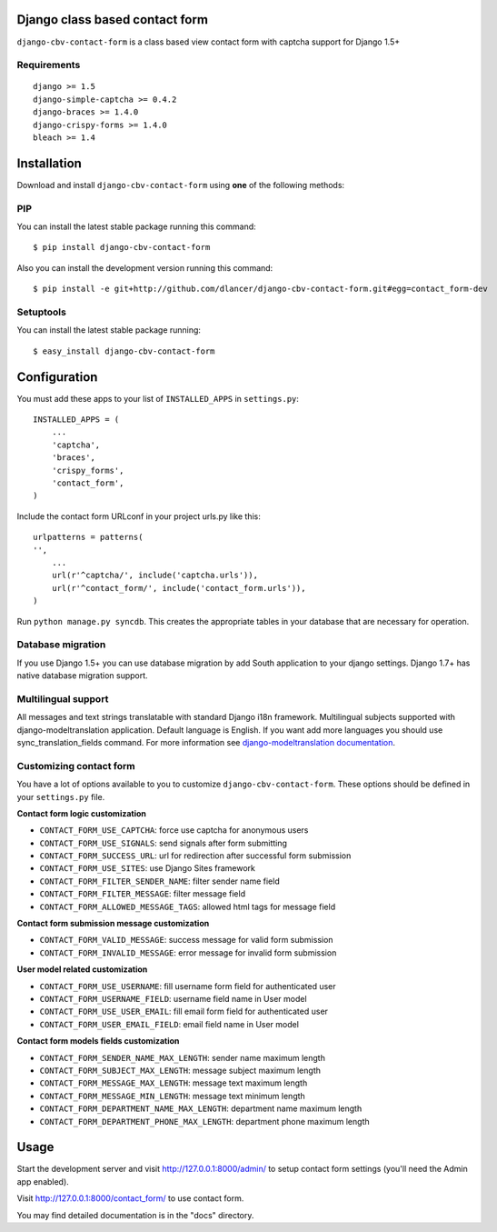 Django class based contact form
===============================

``django-cbv-contact-form`` is a class based view contact form with captcha support for Django 1.5+

Requirements
------------

::

    django >= 1.5
    django-simple-captcha >= 0.4.2
    django-braces >= 1.4.0
    django-crispy-forms >= 1.4.0
    bleach >= 1.4

Installation
============

Download and install ``django-cbv-contact-form`` using **one** of the following methods:

PIP
---

You can install the latest stable package running this command::

    $ pip install django-cbv-contact-form

Also you can install the development version running this command::

    $ pip install -e git+http://github.com/dlancer/django-cbv-contact-form.git#egg=contact_form-dev

Setuptools
----------

You can install the latest stable package running::

    $ easy_install django-cbv-contact-form

Configuration
=============

You must add these apps to your list of ``INSTALLED_APPS`` in ``settings.py``::

    INSTALLED_APPS = (
        ...
        'captcha',
        'braces',
        'crispy_forms',
        'contact_form',
    )

Include the contact form URLconf in your project urls.py like this::

    urlpatterns = patterns(
    '',
        ...
        url(r'^captcha/', include('captcha.urls')),
        url(r'^contact_form/', include('contact_form.urls')),
    )

Run ``python manage.py syncdb``.  This creates the appropriate tables in your database
that are necessary for operation.

Database migration
------------------

If you use Django 1.5+ you can use database migration by add South application to your django settings.
Django 1.7+ has native database migration support.

Multilingual support
--------------------

All messages and text strings translatable with standard Django i18n framework.
Multilingual subjects supported with django-modeltranslation application. Default language is English.
If you want add more languages you should use sync_translation_fields command.
For more information see `django-modeltranslation documentation`_.

.. _`django-modeltranslation documentation`: https://django-modeltranslation.readthedocs.org/en/latest/


Customizing contact form
------------------------

You have a lot of options available to you to customize ``django-cbv-contact-form``.
These options should be defined in your ``settings.py`` file.

**Contact form logic customization**

* ``CONTACT_FORM_USE_CAPTCHA``: force use captcha for anonymous users

* ``CONTACT_FORM_USE_SIGNALS``: send signals after form submitting

* ``CONTACT_FORM_SUCCESS_URL``: url for redirection after successful form submission

* ``CONTACT_FORM_USE_SITES``: use Django Sites framework

* ``CONTACT_FORM_FILTER_SENDER_NAME``: filter sender name field

* ``CONTACT_FORM_FILTER_MESSAGE``: filter message field

* ``CONTACT_FORM_ALLOWED_MESSAGE_TAGS``: allowed html tags for message field

**Contact form submission message customization**

* ``CONTACT_FORM_VALID_MESSAGE``: success message for valid form submission

* ``CONTACT_FORM_INVALID_MESSAGE``: error message for invalid form submission

**User model related customization**

* ``CONTACT_FORM_USE_USERNAME``: fill username form field for authenticated user

* ``CONTACT_FORM_USERNAME_FIELD``: username field name in User model

* ``CONTACT_FORM_USE_USER_EMAIL``: fill email form field for authenticated user

* ``CONTACT_FORM_USER_EMAIL_FIELD``: email field name in User model

**Contact form models fields customization**

* ``CONTACT_FORM_SENDER_NAME_MAX_LENGTH``: sender name maximum length

* ``CONTACT_FORM_SUBJECT_MAX_LENGTH``: message subject maximum length

* ``CONTACT_FORM_MESSAGE_MAX_LENGTH``: message text maximum length

* ``CONTACT_FORM_MESSAGE_MIN_LENGTH``: message text minimum length

* ``CONTACT_FORM_DEPARTMENT_NAME_MAX_LENGTH``: department name maximum length

* ``CONTACT_FORM_DEPARTMENT_PHONE_MAX_LENGTH``: department phone maximum length

Usage
=====

Start the development server and visit http://127.0.0.1:8000/admin/ to setup contact
form settings (you'll need the Admin app enabled).

Visit http://127.0.0.1:8000/contact_form/ to use contact form.


You may find detailed documentation is in the "docs" directory.